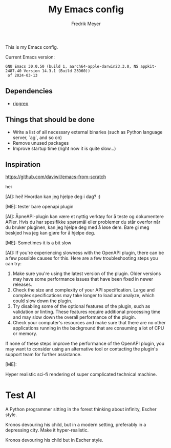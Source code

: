 #+title: My Emacs config
#+author: Fredrik Meyer

This is my Emacs config.

Current Emacs version:

#+begin_src elisp :exports results
(emacs-version)
#+end_src

#+RESULTS:
: GNU Emacs 30.0.50 (build 1, aarch64-apple-darwin23.3.0, NS appkit-2487.40 Version 14.3.1 (Build 23D60))
:  of 2024-03-13

** Dependencies

- [[https://github.com/BurntSushi/ripgrep][ripgrep]]
** Things that should be done

 - Write a list of all necessary external binaries (such as Python language server, `ag`, and so on)
 - Remove unused packages
 - Improve startup time (right now it is quite slow...)
** Inspiration

[[https://github.com/daviwil/emacs-from-scratch][https://github.com/daviwil/emacs-from-scratch]]




#+begin_ai
hei

[AI]: hei! Hvordan kan jeg hjelpe deg i dag? :)

[ME]: tester bare  openapi plugin

[AI]: ÅpneAPI-plugin kan være et nyttig verktøy for å teste og dokumentere APIer. Hvis du har spesifikke spørsmål eller problemer du står overfor når du bruker pluginen, kan jeg hjelpe deg med å løse dem. Bare gi meg beskjed hva jeg kan gjøre for å hjelpe deg.

[ME]: Sometimes it is a bit slow 

[AI]: If you're experiencing slowness with the OpenAPI plugin, there can be a few possible causes for this. Here are a few troubleshooting steps you can try:

1. Make sure you're using the latest version of the plugin. Older versions may have some performance issues that have been fixed in newer releases.
2. Check the size and complexity of your API specification. Large and complex specifications may take longer to load and analyze, which could slow down the plugin.
3. Try disabling some of the optional features of the plugin, such as validation or linting. These features require additional processing time and may slow down the overall performance of the plugin.
4. Check your computer's resources and make sure that there are no other applications running in the background that are consuming a lot of CPU or memory.

If none of these steps improve the performance of the OpenAPI plugin, you may want to consider using an alternative tool or contacting the plugin's support team for further assistance.

[ME]: 
#+end_ai


#+begin_ai :image :size 256x256
Hyper realistic sci-fi rendering of super complicated technical machine.
#+end_ai
[[file:/Users/fredrikmeyer/Dropbox/org/org-ai-images/20230806_256x256_image_2.png]]
[[file:/Users/fredrikmeyer/Dropbox/org/org-ai-images/20230806_256x256_image_1.png]]


* Test AI


#+begin_ai :image :size 256x256
A Python programmer sitting in the forest thinking about infinity, Escher style.
#+end_ai
[[file:/Users/fredrikmeyer/Dropbox/org/org-ai-images/20230806_256x256_image_6.png]]
[[file:/Users/fredrikmeyer/Dropbox/org/org-ai-images/20230806_256x256_image_5.png]]
[[file:/Users/fredrikmeyer/Dropbox/org/org-ai-images/20230806_256x256_image_4.png]]


#+begin_ai :image :size 512x512
Kronos devouring his child, but in a modern setting, preferably in a depressing city. Make it hyper-realistic.
#+end_ai
[[file:/Users/fredrikmeyer/Dropbox/org/org-ai-images/20230806_512x512_image_2.png]]
[[file:/Users/fredrikmeyer/Dropbox/org/org-ai-images/20230806_512x512_image_1.png]]
[[file:/Users/fredrikmeyer/Dropbox/org/org-ai-images/20230806_512x512_image.png]]




#+begin_ai :image :size 512x512
Kronos devouring his child but in Escher style.
#+end_ai
[[file:/Users/fredrikmeyer/Dropbox/org/org-ai-images/20230806_512x512_image_3.png]]
